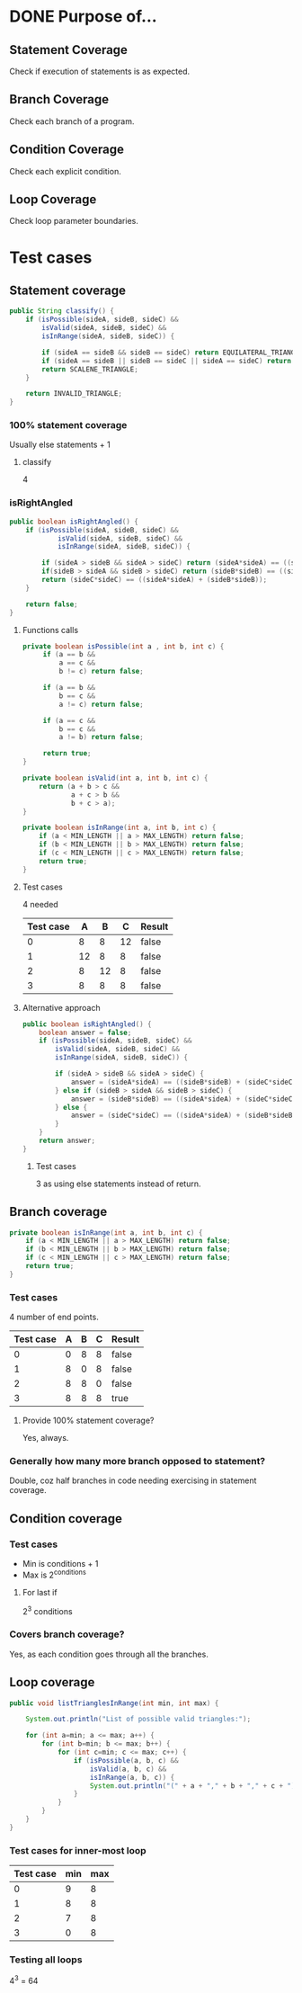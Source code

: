 * DONE Purpose of...
  CLOSED: [2020-02-27 Thu 20:00]
** Statement Coverage
   Check if execution of statements is as expected.
** Branch Coverage
   Check each branch of a program.
** Condition Coverage
   Check each explicit condition.
** Loop  Coverage
   Check loop parameter boundaries.
* Test cases
** Statement coverage
   #+begin_src java
     public String classify() {
         if (isPossible(sideA, sideB, sideC) &&
             isValid(sideA, sideB, sideC) &&
             isInRange(sideA, sideB, sideC)) {
            
             if (sideA == sideB && sideB == sideC) return EQUILATERAL_TRIANGLE;
             if (sideA == sideB || sideB == sideC || sideA == sideC) return ISOSCELES_TRIANGLE;
             return SCALENE_TRIANGLE;
         }

         return INVALID_TRIANGLE;
     }
   #+end_src
*** 100% statement coverage
    Usually else statements + 1
**** classify
     4
*** isRightAngled
    #+begin_src java
     public boolean isRightAngled() {
    	 if (isPossible(sideA, sideB, sideC) &&
                 isValid(sideA, sideB, sideC) &&
                 isInRange(sideA, sideB, sideC)) {
    		
             if (sideA > sideB && sideA > sideC) return (sideA*sideA) == ((sideB*sideB) + (sideC*sideC));
             if(sideB > sideA && sideB > sideC) return (sideB*sideB) == ((sideA*sideA) + (sideC*sideC));
             return (sideC*sideC) == ((sideA*sideA) + (sideB*sideB));
         }

         return false;
     }
    #+end_src
**** Functions calls
     #+begin_src java
     private boolean isPossible(int a , int b, int c) {
          if (a == b &&
              a == c &&
              b != c) return false;

          if (a == b &&
              b == c &&
              a != c) return false;

          if (a == c &&
              b == c &&
              a != b) return false;

          return true;
     }

     private boolean isValid(int a, int b, int c) {
         return (a + b > c &&
                 a + c > b &&
                 b + c > a);
     }

     private boolean isInRange(int a, int b, int c) {
         if (a < MIN_LENGTH || a > MAX_LENGTH) return false;
         if (b < MIN_LENGTH || b > MAX_LENGTH) return false;
         if (c < MIN_LENGTH || c > MAX_LENGTH) return false;
         return true;
     }
     #+end_src
**** Test cases
     4 needed
     | Test case |  A |  B |  C | Result |
     |-----------+----+----+----+--------|
     |         0 |  8 |  8 | 12 | false  |
     |         1 | 12 |  8 |  8 | false  |
     |         2 |  8 | 12 |  8 | false  |
     |         3 |  8 |  8 |  8 | false  |
**** Alternative approach
     #+begin_src java
    public boolean isRightAngled() {
        boolean answer = false;
        if (isPossible(sideA, sideB, sideC) &&
            isValid(sideA, sideB, sideC) &&
            isInRange(sideA, sideB, sideC)) {

            if (sideA > sideB && sideA > sideC) {
                answer = (sideA*sideA) == ((sideB*sideB) + (sideC*sideC));
            } else if (sideB > sideA && sideB > sideC) {
                answer = (sideB*sideB) == ((sideA*sideA) + (sideC*sideC));
            } else {
                answer = (sideC*sideC) == ((sideA*sideA) + (sideB*sideB));
            }
        }
        return answer;
    }
     #+end_src
***** Test cases
      3 as using else statements instead of return.
** Branch coverage
   #+begin_src java
    private boolean isInRange(int a, int b, int c) {
        if (a < MIN_LENGTH || a > MAX_LENGTH) return false;
        if (b < MIN_LENGTH || b > MAX_LENGTH) return false;
        if (c < MIN_LENGTH || c > MAX_LENGTH) return false;
        return true;
    }
   #+end_src
*** Test cases
    4 number of end points.
    | Test case | A | B | C | Result |
    |-----------+---+---+---+--------|
    |         0 | 0 | 8 | 8 | false  |
    |         1 | 8 | 0 | 8 | false  |
    |         2 | 8 | 8 | 0 | false  |
    |         3 | 8 | 8 | 8 | true   |
**** Provide 100% statement coverage?
     Yes, always.
*** Generally how many more branch opposed to statement?
    Double, coz half branches in code needing exercising in statement coverage.
** Condition coverage
*** Test cases
    * Min is conditions + 1
    * Max is 2^conditions
**** For last if
     2^3 conditions
*** Covers branch coverage?
    Yes, as each condition goes through all the branches.
** Loop coverage
#+begin_src java
    public void listTrianglesInRange(int min, int max) {

    	System.out.println("List of possible valid triangles:");

        for (int a=min; a <= max; a++) {
            for (int b=min; b <= max; b++) {
                for (int c=min; c <= max; c++) {
                    if (isPossible(a, b, c) &&
                        isValid(a, b, c) &&
                        isInRange(a, b, c)) {
                        System.out.println("(" + a + "," + b + "," + c + ")");
                    }
                }
            }
        }
    }
#+end_src
*** Test cases for inner-most loop
    | Test case | min | max |
    |-----------+-----+-----|
    |         0 |   9 |   8 |
    |         1 |   8 |   8 |
    |         2 |   7 |   8 |
    |         3 |   0 |   8 |
*** Testing all loops
    4^3 = 64

